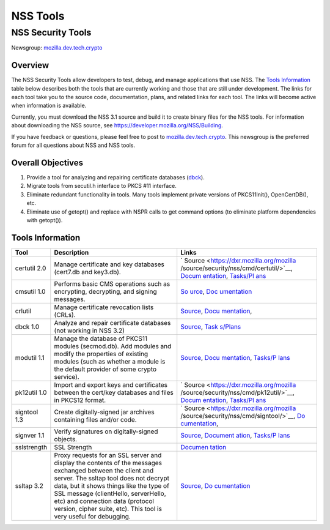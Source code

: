 .. _Mozilla_Projects_NSS_tools:

=========
NSS Tools
=========
.. _NSS_Security_Tools:

NSS Security Tools
------------------

Newsgroup: `mozilla.dev.tech.crypto <news://news.mozilla.org/mozilla.dev.tech.crypto>`__

.. _Overview:

Overview
~~~~~~~~

The NSS Security Tools allow developers to test, debug, and manage applications that use NSS. The
`Tools Information <#tools>`__ table below describes both the tools that are currently working and
those that are still under development. The links for each tool take you to the source code,
documentation, plans, and related links for each tool. The links will become active when information
is available.

Currently, you must download the NSS 3.1 source and build it to create binary files for the NSS
tools. For information about downloading the NSS source, see
`https://developer.mozilla.org/NSS/Building </NSS/Building>`__.

If you have feedback or questions, please feel free to post to
`mozilla.dev.tech.crypto <news://news.mozilla.org/mozilla.dev.tech.crypto>`__. This newsgroup is the
preferred forum for all questions about NSS and NSS tools.

.. _Overall_Objectives:

Overall Objectives
~~~~~~~~~~~~~~~~~~

#. Provide a tool for analyzing and repairing certificate databases (`dbck <#dbck>`__).
#. Migrate tools from secutil.h interface to PKCS #11 interface.
#. Eliminate redundant functionality in tools. Many tools implement private versions of
   PKCS11Init(), OpenCertDB(), etc.
#. Eliminate use of getopt() and replace with NSPR calls to get command options (to eliminate
   platform dependencies with getopt()).

.. _Tools_Information:

Tools Information
~~~~~~~~~~~~~~~~~

+--------------+-----------------------------------------+-----------------------------------------+
| **Tool**     | **Description**                         | **Links**                               |
+--------------+-----------------------------------------+-----------------------------------------+
| certutil 2.0 | Manage certificate and key databases    | `                                       |
|              | (cert7.db and key3.db).                 | Source <https://dxr.mozilla.org/mozilla |
|              |                                         | /source/security/nss/cmd/certutil/>`__, |
|              |                                         | `Docum                                  |
|              |                                         | entation <tools/NSS_Tools_certutil>`__, |
|              |                                         | `Tasks/Pl                               |
|              |                                         | ans <tools/NSS_Tools_certutil-tasks>`__ |
+--------------+-----------------------------------------+-----------------------------------------+
| cmsutil 1.0  | Performs basic CMS operations such as   | `So                                     |
|              | encrypting, decrypting, and signing     | urce <https://dxr.mozilla.org/mozilla/s |
|              | messages.                               | ource/security/nss/cmd/smimetools/>`__, |
|              |                                         | `Doc                                    |
|              |                                         | umentation <tools/NSS_Tools_cmsutil>`__ |
+--------------+-----------------------------------------+-----------------------------------------+
| crlutil      | Manage certificate revocation lists     | `Source <https://dxr.mozilla.org/mozill |
|              | (CRLs).                                 | a/source/security/nss/cmd/crlutil/>`__, |
|              |                                         | `Docu                                   |
|              |                                         | mentation <tools/NSS_Tools_crlutil>`__, |
+--------------+-----------------------------------------+-----------------------------------------+
| dbck 1.0     | Analyze and repair certificate          | `Source <https://dxr.mozilla.org/moz    |
|              | databases (not working in NSS 3.2)      | illa/source/security/nss/cmd/dbck/>`__, |
|              |                                         | `Task                                   |
|              |                                         | s/Plans <tools/NSS_Tools_dbck-tasks>`__ |
+--------------+-----------------------------------------+-----------------------------------------+
| modutil 1.1  | Manage the database of PKCS11 modules   | `Source <https://dxr.mozilla.org/mozill |
|              | (secmod.db). Add modules and modify the | a/source/security/nss/cmd/modutil/>`__, |
|              | properties of existing modules (such as | `Docu                                   |
|              | whether a module is the default         | mentation <tools/NSS_Tools_modutil>`__, |
|              | provider of some crypto service).       | `Tasks/P                                |
|              |                                         | lans <tools/NSS_Tools_modutil-tasks>`__ |
+--------------+-----------------------------------------+-----------------------------------------+
| pk12util 1.0 | Import and export keys and certificates | `                                       |
|              | between the cert/key databases and      | Source <https://dxr.mozilla.org/mozilla |
|              | files in PKCS12 format.                 | /source/security/nss/cmd/pk12util/>`__, |
|              |                                         | `Docum                                  |
|              |                                         | entation <tools/NSS_Tools_pk12util>`__, |
|              |                                         | `Tasks/Pl                               |
|              |                                         | ans <tools/NSS_Tools_pk12util-tasks>`__ |
+--------------+-----------------------------------------+-----------------------------------------+
| signtool 1.3 | Create digitally-signed jar archives    | `                                       |
|              | containing files and/or code.           | Source <https://dxr.mozilla.org/mozilla |
|              |                                         | /source/security/nss/cmd/signtool/>`__, |
|              |                                         | `Do                                     |
|              |                                         | cumentation <https://docs.oracle.com/ja |
|              |                                         | vase/8/docs/technotes/guides/security/S |
|              |                                         | ecurityToolsSummary.html#jarsigner>`__, |
+--------------+-----------------------------------------+-----------------------------------------+
| signver 1.1  | Verify signatures on digitally-signed   | `Source <https://dxr.mozilla.org/mozill |
|              | objects.                                | a/source/security/nss/cmd/signver/>`__, |
|              |                                         | `Document                               |
|              |                                         | ation <https://docs.oracle.com/javase/t |
|              |                                         | utorial/deployment/jar/verify.html>`__, |
|              |                                         | `Tasks/P                                |
|              |                                         | lans <tools/NSS_Tools_signver-tasks>`__ |
+--------------+-----------------------------------------+-----------------------------------------+
| sslstrength  | SSL Strength                            | `Documen                                |
|              |                                         | tation <tools/NSS_Tools_sslstrength>`__ |
+--------------+-----------------------------------------+-----------------------------------------+
| ssltap 3.2   | Proxy requests for an SSL server and    | `Source <https://dxr.mozilla.org/mozil  |
|              | display the contents of the messages    | la/source/security/nss/cmd/ssltap/>`__, |
|              | exchanged between the client and        | `Do                                     |
|              | server. The ssltap tool does not        | cumentation <tools/NSS_Tools_ssltap>`__ |
|              | decrypt data, but it shows things like  |                                         |
|              | the type of SSL message (clientHello,   |                                         |
|              | serverHello, etc) and connection data   |                                         |
|              | (protocol version, cipher suite, etc).  |                                         |
|              | This tool is very useful for debugging. |                                         |
+--------------+-----------------------------------------+-----------------------------------------+